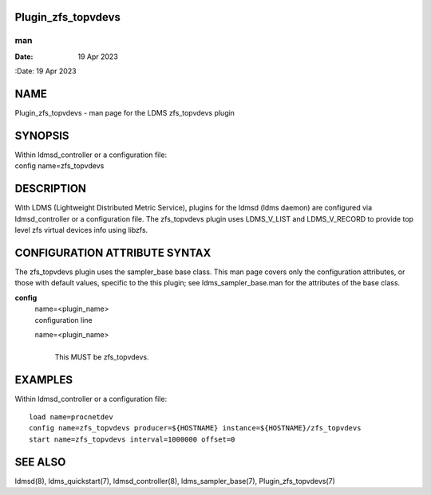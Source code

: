 Plugin_zfs_topvdevs
===================
===
man
===

:Date:   19 Apr 2023

NAME
====

Plugin_zfs_topvdevs - man page for the LDMS zfs_topvdevs plugin

SYNOPSIS
========

| Within ldmsd_controller or a configuration file:
| config name=zfs_topvdevs

DESCRIPTION
===========

With LDMS (Lightweight Distributed Metric Service), plugins for the
ldmsd (ldms daemon) are configured via ldmsd_controller or a
configuration file. The zfs_topvdevs plugin uses LDMS_V_LIST and
LDMS_V_RECORD to provide top level zfs virtual devices info using
libzfs.

CONFIGURATION ATTRIBUTE SYNTAX
==============================

The zfs_topvdevs plugin uses the sampler_base base class. This man page
covers only the configuration attributes, or those with default values,
specific to the this plugin; see ldms_sampler_base.man for the
attributes of the base class.

**config**
   | name=<plugin_name>
   | configuration line

   name=<plugin_name>
      | 
      | This MUST be zfs_topvdevs.

EXAMPLES
========

Within ldmsd_controller or a configuration file:

::

   load name=procnetdev
   config name=zfs_topvdevs producer=${HOSTNAME} instance=${HOSTNAME}/zfs_topvdevs
   start name=zfs_topvdevs interval=1000000 offset=0

SEE ALSO
========

ldmsd(8), ldms_quickstart(7), ldmsd_controller(8), ldms_sampler_base(7),
Plugin_zfs_topvdevs(7)
